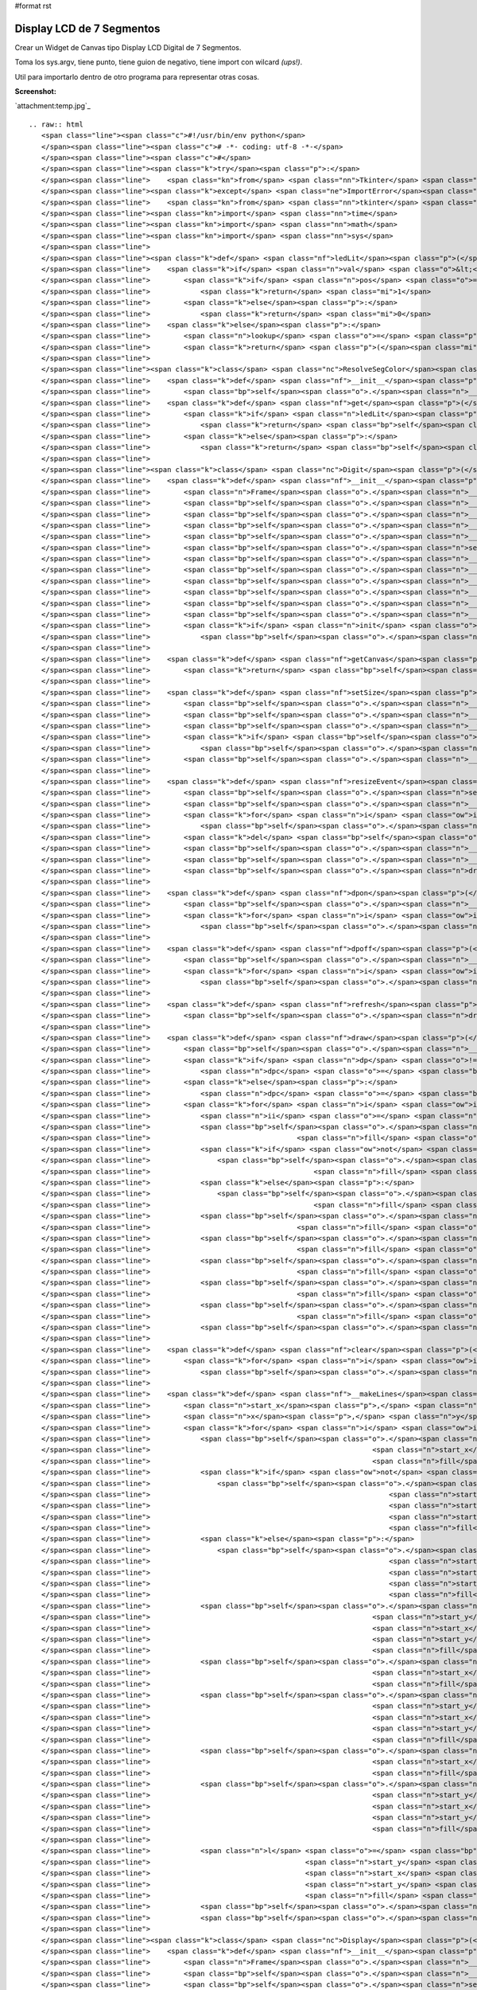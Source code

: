 #format rst

Display LCD de 7 Segmentos
==========================

Crear un Widget de Canvas tipo Display LCD Digital de 7 Segmentos.

Toma los sys.argv, tiene punto, tiene guion de negativo, tiene import con wilcard *(ups!)*.

Util para importarlo dentro de otro programa para representar otras cosas.

**Screenshot:**

`attachment:temp.jpg`_

::

   .. raw:: html
      <span class="line"><span class="c">#!/usr/bin/env python</span>
      </span><span class="line"><span class="c"># -*- coding: utf-8 -*-</span>
      </span><span class="line"><span class="c">#</span>
      </span><span class="line"><span class="k">try</span><span class="p">:</span> 
      </span><span class="line">    <span class="kn">from</span> <span class="nn">Tkinter</span> <span class="kn">import</span> <span class="o">*</span>  <span class="c"># Python2</span>
      </span><span class="line"><span class="k">except</span> <span class="ne">ImportError</span><span class="p">:</span>
      </span><span class="line">    <span class="kn">from</span> <span class="nn">tkinter</span> <span class="kn">import</span> <span class="o">*</span>  <span class="c"># Python3</span>
      </span><span class="line"><span class="kn">import</span> <span class="nn">time</span>
      </span><span class="line"><span class="kn">import</span> <span class="nn">math</span>
      </span><span class="line"><span class="kn">import</span> <span class="nn">sys</span>
      </span><span class="line">
      </span><span class="line"><span class="k">def</span> <span class="nf">ledLit</span><span class="p">(</span><span class="n">pos</span><span class="p">,</span> <span class="n">val</span><span class="p">):</span>
      </span><span class="line">    <span class="k">if</span> <span class="n">val</span> <span class="o">&lt;</span> <span class="mi">0</span><span class="p">:</span>
      </span><span class="line">        <span class="k">if</span> <span class="n">pos</span> <span class="o">==</span> <span class="mi">1</span><span class="p">:</span>
      </span><span class="line">            <span class="k">return</span> <span class="mi">1</span>
      </span><span class="line">        <span class="k">else</span><span class="p">:</span>
      </span><span class="line">            <span class="k">return</span> <span class="mi">0</span>
      </span><span class="line">    <span class="k">else</span><span class="p">:</span>
      </span><span class="line">        <span class="n">lookup</span> <span class="o">=</span> <span class="p">(</span><span class="mi">125</span><span class="p">,</span><span class="mi">80</span><span class="p">,</span><span class="mi">55</span><span class="p">,</span><span class="mi">87</span><span class="p">,</span><span class="mi">90</span><span class="p">,</span><span class="mi">79</span><span class="p">,</span><span class="mi">111</span><span class="p">,</span><span class="mi">81</span><span class="p">,</span><span class="mi">127</span><span class="p">,</span><span class="mi">95</span><span class="p">)</span>
      </span><span class="line">        <span class="k">return</span> <span class="p">(</span><span class="mi">1</span><span class="o">&lt;&lt;</span><span class="n">pos</span><span class="p">)</span> <span class="o">&amp;</span> <span class="n">lookup</span><span class="p">[</span><span class="n">val</span><span class="p">]</span>
      </span><span class="line">
      </span><span class="line"><span class="k">class</span> <span class="nc">ResolveSegColor</span><span class="p">:</span>
      </span><span class="line">    <span class="k">def</span> <span class="nf">__init__</span><span class="p">(</span><span class="bp">self</span><span class="p">,</span> <span class="n">bg</span><span class="p">,</span> <span class="n">fg</span><span class="p">):</span>
      </span><span class="line">        <span class="bp">self</span><span class="o">.</span><span class="n">__bg</span><span class="p">,</span> <span class="bp">self</span><span class="o">.</span><span class="n">__fg</span> <span class="o">=</span> <span class="n">bg</span><span class="p">,</span> <span class="n">fg</span>
      </span><span class="line">    <span class="k">def</span> <span class="nf">get</span><span class="p">(</span><span class="bp">self</span><span class="p">,</span> <span class="n">seg</span><span class="p">,</span> <span class="n">val</span><span class="p">):</span>
      </span><span class="line">        <span class="k">if</span> <span class="n">ledLit</span><span class="p">(</span><span class="n">seg</span><span class="p">,</span> <span class="n">val</span><span class="p">):</span>
      </span><span class="line">            <span class="k">return</span> <span class="bp">self</span><span class="o">.</span><span class="n">__fg</span>
      </span><span class="line">        <span class="k">else</span><span class="p">:</span>
      </span><span class="line">            <span class="k">return</span> <span class="bp">self</span><span class="o">.</span><span class="n">__bg</span>
      </span><span class="line">
      </span><span class="line"><span class="k">class</span> <span class="nc">Digit</span><span class="p">(</span><span class="n">Frame</span><span class="p">):</span>
      </span><span class="line">    <span class="k">def</span> <span class="nf">__init__</span><span class="p">(</span><span class="bp">self</span><span class="p">,</span> <span class="n">master</span><span class="p">,</span> <span class="n">w</span><span class="p">,</span> <span class="n">h</span><span class="p">,</span> <span class="n">init</span> <span class="o">=</span> <span class="bp">None</span><span class="p">):</span>
      </span><span class="line">        <span class="n">Frame</span><span class="o">.</span><span class="n">__init__</span><span class="p">(</span><span class="bp">self</span><span class="p">,</span> <span class="n">master</span><span class="p">)</span>
      </span><span class="line">        <span class="bp">self</span><span class="o">.</span><span class="n">__bg</span><span class="p">,</span> <span class="bp">self</span><span class="o">.</span><span class="n">__fg</span> <span class="o">=</span> <span class="s">&#39;#000000&#39;</span><span class="p">,</span> <span class="s">&#39;#0800FF&#39;</span>
      </span><span class="line">        <span class="bp">self</span><span class="o">.</span><span class="n">__lastVal</span> <span class="o">=</span> <span class="mi">0</span>
      </span><span class="line">        <span class="bp">self</span><span class="o">.</span><span class="n">__dpon</span> <span class="o">=</span> <span class="mi">0</span>
      </span><span class="line">        <span class="bp">self</span><span class="o">.</span><span class="n">__startx</span> <span class="o">=</span> <span class="bp">self</span><span class="o">.</span><span class="n">__starty</span> <span class="o">=</span> <span class="mi">3</span>
      </span><span class="line">        <span class="bp">self</span><span class="o">.</span><span class="n">setSize</span><span class="p">(</span><span class="n">h</span><span class="p">,</span> <span class="n">w</span><span class="p">)</span>
      </span><span class="line">        <span class="bp">self</span><span class="o">.</span><span class="n">__c</span> <span class="o">=</span> <span class="n">Canvas</span><span class="p">(</span><span class="bp">self</span><span class="p">,</span> <span class="n">width</span> <span class="o">=</span> <span class="n">w</span><span class="p">,</span> <span class="n">height</span> <span class="o">=</span> <span class="n">h</span><span class="p">,</span> <span class="n">bg</span><span class="o">=</span><span class="bp">self</span><span class="o">.</span><span class="n">__bg</span><span class="p">,</span> <span class="n">highlightthickness</span><span class="o">=</span><span class="mi">0</span><span class="p">)</span>
      </span><span class="line">        <span class="bp">self</span><span class="o">.</span><span class="n">__c</span><span class="o">.</span><span class="n">pack</span><span class="p">(</span><span class="n">side</span><span class="o">=</span><span class="n">TOP</span><span class="p">,</span> <span class="n">fill</span><span class="o">=</span><span class="n">BOTH</span><span class="p">,</span> <span class="n">expand</span><span class="o">=</span><span class="n">YES</span><span class="p">)</span>
      </span><span class="line">        <span class="bp">self</span><span class="o">.</span><span class="n">__lines</span> <span class="o">=</span> <span class="p">[]</span>
      </span><span class="line">        <span class="bp">self</span><span class="o">.</span><span class="n">__dplines</span> <span class="o">=</span> <span class="p">[]</span>
      </span><span class="line">        <span class="bp">self</span><span class="o">.</span><span class="n">__makeLines</span><span class="p">()</span>
      </span><span class="line">        <span class="bp">self</span><span class="o">.</span><span class="n">__rseg</span> <span class="o">=</span> <span class="n">ResolveSegColor</span><span class="p">(</span><span class="bp">self</span><span class="o">.</span><span class="n">__bg</span><span class="p">,</span> <span class="bp">self</span><span class="o">.</span><span class="n">__fg</span><span class="p">)</span>
      </span><span class="line">        <span class="k">if</span> <span class="n">init</span> <span class="o">!=</span> <span class="bp">None</span><span class="p">:</span>
      </span><span class="line">            <span class="bp">self</span><span class="o">.</span><span class="n">draw</span><span class="p">(</span><span class="n">init</span><span class="p">)</span>
      </span><span class="line">
      </span><span class="line">    <span class="k">def</span> <span class="nf">getCanvas</span><span class="p">(</span><span class="bp">self</span><span class="p">):</span>       
      </span><span class="line">        <span class="k">return</span> <span class="bp">self</span><span class="o">.</span><span class="n">__c</span>
      </span><span class="line">
      </span><span class="line">    <span class="k">def</span> <span class="nf">setSize</span><span class="p">(</span><span class="bp">self</span><span class="p">,</span> <span class="n">h</span><span class="p">,</span> <span class="n">w</span><span class="p">):</span>       
      </span><span class="line">        <span class="bp">self</span><span class="o">.</span><span class="n">__x</span> <span class="o">=</span> <span class="n">w</span> <span class="o">-</span> <span class="mi">6</span>
      </span><span class="line">        <span class="bp">self</span><span class="o">.</span><span class="n">__y</span> <span class="o">=</span> <span class="n">h</span><span class="o">/</span><span class="mi">2</span> <span class="o">-</span> <span class="mi">4</span>
      </span><span class="line">        <span class="bp">self</span><span class="o">.</span><span class="n">__w</span> <span class="o">=</span> <span class="nb">min</span><span class="p">(</span><span class="bp">self</span><span class="o">.</span><span class="n">__x</span><span class="p">,</span> <span class="bp">self</span><span class="o">.</span><span class="n">__y</span><span class="p">)</span><span class="o">/</span><span class="mi">6</span>
      </span><span class="line">        <span class="k">if</span> <span class="bp">self</span><span class="o">.</span><span class="n">__w</span> <span class="o">&lt;</span> <span class="mi">3</span><span class="p">:</span>
      </span><span class="line">            <span class="bp">self</span><span class="o">.</span><span class="n">__w</span> <span class="o">=</span> <span class="mi">3</span>
      </span><span class="line">        <span class="bp">self</span><span class="o">.</span><span class="n">__x</span> <span class="o">=</span> <span class="bp">self</span><span class="o">.</span><span class="n">__x</span> <span class="o">-</span> <span class="bp">self</span><span class="o">.</span><span class="n">__w</span> <span class="o">-</span> <span class="mi">1</span>
      </span><span class="line">
      </span><span class="line">    <span class="k">def</span> <span class="nf">resizeEvent</span><span class="p">(</span><span class="bp">self</span><span class="p">,</span> <span class="n">event</span><span class="p">):</span>
      </span><span class="line">        <span class="bp">self</span><span class="o">.</span><span class="n">setSize</span><span class="p">(</span><span class="n">event</span><span class="o">.</span><span class="n">height</span><span class="p">,</span> <span class="n">event</span><span class="o">.</span><span class="n">width</span><span class="p">)</span>
      </span><span class="line">        <span class="bp">self</span><span class="o">.</span><span class="n">__c</span><span class="o">.</span><span class="n">config</span><span class="p">(</span><span class="n">height</span> <span class="o">=</span> <span class="n">event</span><span class="o">.</span><span class="n">height</span><span class="p">,</span> <span class="n">width</span> <span class="o">=</span> <span class="n">event</span><span class="o">.</span><span class="n">width</span><span class="p">)</span>
      </span><span class="line">        <span class="k">for</span> <span class="n">i</span> <span class="ow">in</span> <span class="bp">self</span><span class="o">.</span><span class="n">__lines</span><span class="p">:</span>
      </span><span class="line">            <span class="bp">self</span><span class="o">.</span><span class="n">__c</span><span class="o">.</span><span class="n">delete</span><span class="p">(</span><span class="n">i</span><span class="p">)</span>
      </span><span class="line">        <span class="k">del</span> <span class="bp">self</span><span class="o">.</span><span class="n">__lines</span><span class="p">[:]</span>
      </span><span class="line">        <span class="bp">self</span><span class="o">.</span><span class="n">__lines</span> <span class="o">=</span> <span class="p">[]</span>
      </span><span class="line">        <span class="bp">self</span><span class="o">.</span><span class="n">__makeLines</span><span class="p">()</span>
      </span><span class="line">        <span class="bp">self</span><span class="o">.</span><span class="n">draw</span><span class="p">(</span><span class="bp">self</span><span class="o">.</span><span class="n">__lastVal</span><span class="p">)</span>
      </span><span class="line">
      </span><span class="line">    <span class="k">def</span> <span class="nf">dpon</span><span class="p">(</span><span class="bp">self</span><span class="p">):</span>       
      </span><span class="line">        <span class="bp">self</span><span class="o">.</span><span class="n">__dpon</span> <span class="o">=</span> <span class="mi">1</span>
      </span><span class="line">        <span class="k">for</span> <span class="n">i</span> <span class="ow">in</span> <span class="bp">self</span><span class="o">.</span><span class="n">__dplines</span><span class="p">:</span>
      </span><span class="line">            <span class="bp">self</span><span class="o">.</span><span class="n">__c</span><span class="o">.</span><span class="n">itemconfigure</span><span class="p">(</span><span class="n">i</span><span class="p">,</span> <span class="n">fill</span> <span class="o">=</span> <span class="bp">self</span><span class="o">.</span><span class="n">__fg</span><span class="p">)</span>
      </span><span class="line">
      </span><span class="line">    <span class="k">def</span> <span class="nf">dpoff</span><span class="p">(</span><span class="bp">self</span><span class="p">):</span>
      </span><span class="line">        <span class="bp">self</span><span class="o">.</span><span class="n">__dpon</span> <span class="o">=</span> <span class="mi">0</span>
      </span><span class="line">        <span class="k">for</span> <span class="n">i</span> <span class="ow">in</span> <span class="bp">self</span><span class="o">.</span><span class="n">__dplines</span><span class="p">:</span>
      </span><span class="line">            <span class="bp">self</span><span class="o">.</span><span class="n">__c</span><span class="o">.</span><span class="n">itemconfigure</span><span class="p">(</span><span class="n">i</span><span class="p">,</span> <span class="n">fill</span> <span class="o">=</span> <span class="bp">self</span><span class="o">.</span><span class="n">__bg</span><span class="p">)</span>
      </span><span class="line">       
      </span><span class="line">    <span class="k">def</span> <span class="nf">refresh</span><span class="p">(</span><span class="bp">self</span><span class="p">):</span>       
      </span><span class="line">        <span class="bp">self</span><span class="o">.</span><span class="n">draw</span><span class="p">(</span><span class="bp">self</span><span class="o">.</span><span class="n">__lastVal</span><span class="p">)</span>
      </span><span class="line">                 
      </span><span class="line">    <span class="k">def</span> <span class="nf">draw</span><span class="p">(</span><span class="bp">self</span><span class="p">,</span> <span class="n">val</span><span class="p">,</span> <span class="n">dp</span> <span class="o">=</span> <span class="bp">None</span><span class="p">):</span>       
      </span><span class="line">        <span class="bp">self</span><span class="o">.</span><span class="n">__lastVal</span> <span class="o">=</span> <span class="n">val</span>
      </span><span class="line">        <span class="k">if</span> <span class="n">dp</span> <span class="o">!=</span> <span class="bp">None</span> <span class="ow">or</span> <span class="bp">self</span><span class="o">.</span><span class="n">__dpon</span><span class="p">:</span>
      </span><span class="line">            <span class="n">dpc</span> <span class="o">=</span> <span class="bp">self</span><span class="o">.</span><span class="n">__fg</span>
      </span><span class="line">        <span class="k">else</span><span class="p">:</span>
      </span><span class="line">            <span class="n">dpc</span> <span class="o">=</span> <span class="bp">self</span><span class="o">.</span><span class="n">__bg</span>
      </span><span class="line">        <span class="k">for</span> <span class="n">i</span> <span class="ow">in</span> <span class="nb">range</span><span class="p">(</span><span class="bp">self</span><span class="o">.</span><span class="n">__w</span><span class="p">):</span>
      </span><span class="line">            <span class="n">ii</span> <span class="o">=</span> <span class="n">i</span><span class="o">*</span><span class="mi">8</span>
      </span><span class="line">            <span class="bp">self</span><span class="o">.</span><span class="n">__c</span><span class="o">.</span><span class="n">itemconfigure</span><span class="p">(</span><span class="bp">self</span><span class="o">.</span><span class="n">__lines</span><span class="p">[</span><span class="n">ii</span><span class="p">],</span>
      </span><span class="line">                                   <span class="n">fill</span> <span class="o">=</span> <span class="bp">self</span><span class="o">.</span><span class="n">__rseg</span><span class="o">.</span><span class="n">get</span><span class="p">(</span><span class="mi">0</span><span class="p">,</span> <span class="n">val</span><span class="p">))</span>
      </span><span class="line">            <span class="k">if</span> <span class="ow">not</span> <span class="n">i</span> <span class="o">%</span> <span class="mi">2</span><span class="p">:</span>
      </span><span class="line">                <span class="bp">self</span><span class="o">.</span><span class="n">__c</span><span class="o">.</span><span class="n">itemconfigure</span><span class="p">(</span><span class="bp">self</span><span class="o">.</span><span class="n">__lines</span><span class="p">[</span><span class="n">ii</span> <span class="o">+</span> <span class="mi">1</span><span class="p">],</span>
      </span><span class="line">                                       <span class="n">fill</span> <span class="o">=</span> <span class="bp">self</span><span class="o">.</span><span class="n">__rseg</span><span class="o">.</span><span class="n">get</span><span class="p">(</span><span class="mi">1</span><span class="p">,</span> <span class="n">val</span><span class="p">))</span>
      </span><span class="line">            <span class="k">else</span><span class="p">:</span>
      </span><span class="line">                <span class="bp">self</span><span class="o">.</span><span class="n">__c</span><span class="o">.</span><span class="n">itemconfigure</span><span class="p">(</span><span class="bp">self</span><span class="o">.</span><span class="n">__lines</span><span class="p">[</span><span class="n">ii</span> <span class="o">+</span> <span class="mi">1</span><span class="p">],</span>
      </span><span class="line">                                       <span class="n">fill</span> <span class="o">=</span> <span class="bp">self</span><span class="o">.</span><span class="n">__rseg</span><span class="o">.</span><span class="n">get</span><span class="p">(</span><span class="mi">1</span><span class="p">,</span> <span class="n">val</span><span class="p">))</span>
      </span><span class="line">            <span class="bp">self</span><span class="o">.</span><span class="n">__c</span><span class="o">.</span><span class="n">itemconfigure</span><span class="p">(</span><span class="bp">self</span><span class="o">.</span><span class="n">__lines</span><span class="p">[</span><span class="n">ii</span> <span class="o">+</span> <span class="mi">2</span><span class="p">],</span>
      </span><span class="line">                                   <span class="n">fill</span> <span class="o">=</span> <span class="bp">self</span><span class="o">.</span><span class="n">__rseg</span><span class="o">.</span><span class="n">get</span><span class="p">(</span><span class="mi">2</span><span class="p">,</span> <span class="n">val</span><span class="p">))</span>
      </span><span class="line">            <span class="bp">self</span><span class="o">.</span><span class="n">__c</span><span class="o">.</span><span class="n">itemconfigure</span><span class="p">(</span><span class="bp">self</span><span class="o">.</span><span class="n">__lines</span><span class="p">[</span><span class="n">ii</span> <span class="o">+</span> <span class="mi">3</span><span class="p">],</span>
      </span><span class="line">                                   <span class="n">fill</span> <span class="o">=</span> <span class="bp">self</span><span class="o">.</span><span class="n">__rseg</span><span class="o">.</span><span class="n">get</span><span class="p">(</span><span class="mi">3</span><span class="p">,</span> <span class="n">val</span><span class="p">))</span>
      </span><span class="line">            <span class="bp">self</span><span class="o">.</span><span class="n">__c</span><span class="o">.</span><span class="n">itemconfigure</span><span class="p">(</span><span class="bp">self</span><span class="o">.</span><span class="n">__lines</span><span class="p">[</span><span class="n">ii</span> <span class="o">+</span> <span class="mi">4</span><span class="p">],</span>
      </span><span class="line">                                   <span class="n">fill</span> <span class="o">=</span> <span class="bp">self</span><span class="o">.</span><span class="n">__rseg</span><span class="o">.</span><span class="n">get</span><span class="p">(</span><span class="mi">4</span><span class="p">,</span> <span class="n">val</span><span class="p">))</span>
      </span><span class="line">            <span class="bp">self</span><span class="o">.</span><span class="n">__c</span><span class="o">.</span><span class="n">itemconfigure</span><span class="p">(</span><span class="bp">self</span><span class="o">.</span><span class="n">__lines</span><span class="p">[</span><span class="n">ii</span> <span class="o">+</span> <span class="mi">5</span><span class="p">],</span>
      </span><span class="line">                                   <span class="n">fill</span> <span class="o">=</span> <span class="bp">self</span><span class="o">.</span><span class="n">__rseg</span><span class="o">.</span><span class="n">get</span><span class="p">(</span><span class="mi">5</span><span class="p">,</span> <span class="n">val</span><span class="p">))</span>
      </span><span class="line">            <span class="bp">self</span><span class="o">.</span><span class="n">__c</span><span class="o">.</span><span class="n">itemconfigure</span><span class="p">(</span><span class="bp">self</span><span class="o">.</span><span class="n">__lines</span><span class="p">[</span><span class="n">ii</span> <span class="o">+</span> <span class="mi">6</span><span class="p">],</span>
      </span><span class="line">                                   <span class="n">fill</span> <span class="o">=</span> <span class="bp">self</span><span class="o">.</span><span class="n">__rseg</span><span class="o">.</span><span class="n">get</span><span class="p">(</span><span class="mi">6</span><span class="p">,</span> <span class="n">val</span><span class="p">))</span>
      </span><span class="line">            <span class="bp">self</span><span class="o">.</span><span class="n">__c</span><span class="o">.</span><span class="n">itemconfigure</span><span class="p">(</span><span class="bp">self</span><span class="o">.</span><span class="n">__lines</span><span class="p">[</span><span class="n">ii</span> <span class="o">+</span> <span class="mi">7</span><span class="p">],</span> <span class="n">fill</span> <span class="o">=</span> <span class="n">dpc</span><span class="p">)</span>
      </span><span class="line">
      </span><span class="line">    <span class="k">def</span> <span class="nf">clear</span><span class="p">(</span><span class="bp">self</span><span class="p">):</span>       
      </span><span class="line">        <span class="k">for</span> <span class="n">i</span> <span class="ow">in</span> <span class="bp">self</span><span class="o">.</span><span class="n">__lines</span><span class="p">:</span>
      </span><span class="line">            <span class="bp">self</span><span class="o">.</span><span class="n">__c</span><span class="o">.</span><span class="n">itemconfigure</span><span class="p">(</span><span class="n">i</span><span class="p">,</span> <span class="n">fill</span> <span class="o">=</span> <span class="bp">self</span><span class="o">.</span><span class="n">__bg</span><span class="p">)</span>
      </span><span class="line">       
      </span><span class="line">    <span class="k">def</span> <span class="nf">__makeLines</span><span class="p">(</span><span class="bp">self</span><span class="p">):</span>
      </span><span class="line">        <span class="n">start_x</span><span class="p">,</span> <span class="n">start_y</span> <span class="o">=</span> <span class="bp">self</span><span class="o">.</span><span class="n">__startx</span><span class="p">,</span> <span class="bp">self</span><span class="o">.</span><span class="n">__starty</span>
      </span><span class="line">        <span class="n">x</span><span class="p">,</span> <span class="n">y</span> <span class="o">=</span> <span class="bp">self</span><span class="o">.</span><span class="n">__x</span><span class="p">,</span> <span class="bp">self</span><span class="o">.</span><span class="n">__y</span>
      </span><span class="line">        <span class="k">for</span> <span class="n">i</span> <span class="ow">in</span> <span class="nb">range</span><span class="p">(</span><span class="bp">self</span><span class="o">.</span><span class="n">__w</span><span class="p">):</span>
      </span><span class="line">            <span class="bp">self</span><span class="o">.</span><span class="n">__lines</span><span class="o">.</span><span class="n">append</span><span class="p">(</span><span class="bp">self</span><span class="o">.</span><span class="n">__c</span><span class="o">.</span><span class="n">create_line</span><span class="p">(</span><span class="n">start_x</span><span class="o">+</span><span class="mi">1</span><span class="o">+</span><span class="n">i</span><span class="p">,</span> <span class="n">start_y</span><span class="o">+</span><span class="n">i</span><span class="p">,</span>
      </span><span class="line">                                                     <span class="n">start_x</span><span class="o">+</span><span class="n">x</span><span class="o">-</span><span class="mi">2</span><span class="o">-</span><span class="n">i</span><span class="p">,</span> <span class="n">start_y</span><span class="o">+</span><span class="n">i</span><span class="p">,</span>
      </span><span class="line">                                                     <span class="n">fill</span> <span class="o">=</span> <span class="bp">self</span><span class="o">.</span><span class="n">__bg</span><span class="p">))</span>
      </span><span class="line">            <span class="k">if</span> <span class="ow">not</span> <span class="n">i</span> <span class="o">%</span> <span class="mi">2</span><span class="p">:</span>
      </span><span class="line">                <span class="bp">self</span><span class="o">.</span><span class="n">__lines</span><span class="o">.</span><span class="n">append</span><span class="p">(</span><span class="bp">self</span><span class="o">.</span><span class="n">__c</span><span class="o">.</span><span class="n">create_line</span><span class="p">(</span><span class="n">start_x</span><span class="o">+</span><span class="mi">2</span><span class="o">+</span><span class="p">(</span><span class="n">i</span><span class="o">/</span><span class="mi">2</span><span class="p">),</span>
      </span><span class="line">                                                         <span class="n">start_y</span><span class="o">+</span><span class="n">y</span><span class="o">-</span><span class="p">(</span><span class="n">i</span><span class="o">/</span><span class="mi">2</span><span class="p">)</span><span class="o">+</span><span class="mi">1</span><span class="p">,</span>
      </span><span class="line">                                                         <span class="n">start_x</span><span class="o">+</span><span class="n">x</span><span class="o">-</span><span class="mi">3</span><span class="o">-</span><span class="p">(</span><span class="n">i</span><span class="o">/</span><span class="mi">2</span><span class="p">),</span>
      </span><span class="line">                                                         <span class="n">start_y</span><span class="o">+</span><span class="n">y</span><span class="o">-</span><span class="p">(</span><span class="n">i</span><span class="o">/</span><span class="mi">2</span><span class="p">)</span><span class="o">+</span><span class="mi">1</span><span class="p">,</span>
      </span><span class="line">                                                         <span class="n">fill</span> <span class="o">=</span> <span class="bp">self</span><span class="o">.</span><span class="n">__bg</span><span class="p">))</span>
      </span><span class="line">            <span class="k">else</span><span class="p">:</span>
      </span><span class="line">                <span class="bp">self</span><span class="o">.</span><span class="n">__lines</span><span class="o">.</span><span class="n">append</span><span class="p">(</span><span class="bp">self</span><span class="o">.</span><span class="n">__c</span><span class="o">.</span><span class="n">create_line</span><span class="p">(</span><span class="n">start_x</span><span class="o">+</span><span class="mi">2</span><span class="o">+</span><span class="p">(</span><span class="n">i</span><span class="o">/</span><span class="mi">2</span><span class="p">)</span><span class="o">+</span><span class="mi">1</span><span class="p">,</span>
      </span><span class="line">                                                         <span class="n">start_y</span><span class="o">+</span><span class="n">y</span><span class="o">+</span><span class="p">(</span><span class="n">i</span><span class="o">/</span><span class="mi">2</span><span class="p">)</span><span class="o">+</span><span class="mi">2</span><span class="p">,</span>
      </span><span class="line">                                                         <span class="n">start_x</span><span class="o">+</span><span class="n">x</span><span class="o">-</span><span class="mi">3</span><span class="o">-</span><span class="p">((</span><span class="n">i</span><span class="o">/</span><span class="mi">2</span><span class="p">)</span><span class="o">+</span><span class="mi">1</span><span class="p">),</span>
      </span><span class="line">                                                         <span class="n">start_y</span><span class="o">+</span><span class="n">y</span><span class="o">+</span><span class="p">(</span><span class="n">i</span><span class="o">/</span><span class="mi">2</span><span class="p">)</span><span class="o">+</span><span class="mi">2</span><span class="p">,</span>
      </span><span class="line">                                                         <span class="n">fill</span> <span class="o">=</span> <span class="bp">self</span><span class="o">.</span><span class="n">__bg</span><span class="p">))</span>
      </span><span class="line">            <span class="bp">self</span><span class="o">.</span><span class="n">__lines</span><span class="o">.</span><span class="n">append</span><span class="p">(</span><span class="bp">self</span><span class="o">.</span><span class="n">__c</span><span class="o">.</span><span class="n">create_line</span><span class="p">(</span><span class="n">start_x</span><span class="o">+</span><span class="mi">1</span><span class="o">+</span><span class="n">i</span><span class="p">,</span>
      </span><span class="line">                                                     <span class="n">start_y</span><span class="o">+</span><span class="mi">2</span><span class="o">*</span><span class="n">y</span><span class="o">-</span><span class="n">i</span><span class="o">+</span><span class="mi">2</span><span class="p">,</span>
      </span><span class="line">                                                     <span class="n">start_x</span><span class="o">+</span><span class="n">x</span><span class="o">-</span><span class="mi">2</span><span class="o">-</span><span class="n">i</span><span class="p">,</span>
      </span><span class="line">                                                     <span class="n">start_y</span><span class="o">+</span><span class="mi">2</span><span class="o">*</span><span class="n">y</span><span class="o">-</span><span class="n">i</span><span class="o">+</span><span class="mi">2</span><span class="p">,</span>
      </span><span class="line">                                                     <span class="n">fill</span> <span class="o">=</span> <span class="bp">self</span><span class="o">.</span><span class="n">__bg</span><span class="p">))</span>
      </span><span class="line">            <span class="bp">self</span><span class="o">.</span><span class="n">__lines</span><span class="o">.</span><span class="n">append</span><span class="p">(</span><span class="bp">self</span><span class="o">.</span><span class="n">__c</span><span class="o">.</span><span class="n">create_line</span><span class="p">(</span><span class="n">start_x</span><span class="o">+</span><span class="n">i</span><span class="p">,</span> <span class="n">start_y</span><span class="o">+</span><span class="mi">2</span><span class="o">+</span><span class="n">i</span><span class="p">,</span>
      </span><span class="line">                                                     <span class="n">start_x</span><span class="o">+</span><span class="n">i</span><span class="p">,</span> <span class="n">start_y</span><span class="o">+</span><span class="n">y</span><span class="o">-</span><span class="n">i</span><span class="p">,</span>
      </span><span class="line">                                                     <span class="n">fill</span> <span class="o">=</span> <span class="bp">self</span><span class="o">.</span><span class="n">__bg</span><span class="p">))</span>
      </span><span class="line">            <span class="bp">self</span><span class="o">.</span><span class="n">__lines</span><span class="o">.</span><span class="n">append</span><span class="p">(</span><span class="bp">self</span><span class="o">.</span><span class="n">__c</span><span class="o">.</span><span class="n">create_line</span><span class="p">(</span><span class="n">start_x</span><span class="o">+</span><span class="n">x</span><span class="o">-</span><span class="n">i</span><span class="o">-</span><span class="mi">1</span><span class="p">,</span>
      </span><span class="line">                                                     <span class="n">start_y</span><span class="o">+</span><span class="mi">2</span><span class="o">+</span><span class="n">i</span><span class="p">,</span>
      </span><span class="line">                                                     <span class="n">start_x</span><span class="o">+</span><span class="n">x</span><span class="o">-</span><span class="n">i</span><span class="o">-</span><span class="mi">1</span><span class="p">,</span>
      </span><span class="line">                                                     <span class="n">start_y</span><span class="o">+</span><span class="n">y</span><span class="o">-</span><span class="n">i</span><span class="p">,</span>
      </span><span class="line">                                                     <span class="n">fill</span> <span class="o">=</span> <span class="bp">self</span><span class="o">.</span><span class="n">__bg</span><span class="p">))</span>
      </span><span class="line">            <span class="bp">self</span><span class="o">.</span><span class="n">__lines</span><span class="o">.</span><span class="n">append</span><span class="p">(</span><span class="bp">self</span><span class="o">.</span><span class="n">__c</span><span class="o">.</span><span class="n">create_line</span><span class="p">(</span><span class="n">start_x</span><span class="o">+</span><span class="n">i</span><span class="p">,</span> <span class="n">start_y</span><span class="o">+</span><span class="mi">2</span><span class="o">+</span><span class="n">i</span><span class="o">+</span><span class="n">y</span><span class="p">,</span>
      </span><span class="line">                                                     <span class="n">start_x</span><span class="o">+</span><span class="n">i</span><span class="p">,</span> <span class="n">start_y</span><span class="o">+</span><span class="mi">2</span><span class="o">*</span><span class="n">y</span><span class="o">-</span><span class="n">i</span><span class="p">,</span>
      </span><span class="line">                                                     <span class="n">fill</span> <span class="o">=</span> <span class="bp">self</span><span class="o">.</span><span class="n">__bg</span><span class="p">))</span>
      </span><span class="line">            <span class="bp">self</span><span class="o">.</span><span class="n">__lines</span><span class="o">.</span><span class="n">append</span><span class="p">(</span><span class="bp">self</span><span class="o">.</span><span class="n">__c</span><span class="o">.</span><span class="n">create_line</span><span class="p">(</span><span class="n">start_x</span><span class="o">+</span><span class="n">x</span><span class="o">-</span><span class="n">i</span><span class="o">-</span><span class="mi">1</span><span class="p">,</span>
      </span><span class="line">                                                     <span class="n">start_y</span><span class="o">+</span><span class="mi">2</span><span class="o">+</span><span class="n">i</span><span class="o">+</span><span class="n">y</span><span class="p">,</span>
      </span><span class="line">                                                     <span class="n">start_x</span><span class="o">+</span><span class="n">x</span><span class="o">-</span><span class="mi">1</span><span class="o">-</span><span class="n">i</span><span class="p">,</span>
      </span><span class="line">                                                     <span class="n">start_y</span><span class="o">+</span><span class="mi">2</span><span class="o">*</span><span class="n">y</span><span class="o">-</span><span class="n">i</span><span class="p">,</span>
      </span><span class="line">                                                     <span class="n">fill</span> <span class="o">=</span> <span class="bp">self</span><span class="o">.</span><span class="n">__bg</span><span class="p">))</span>
      </span><span class="line">
      </span><span class="line">            <span class="n">l</span> <span class="o">=</span> <span class="bp">self</span><span class="o">.</span><span class="n">__c</span><span class="o">.</span><span class="n">create_line</span><span class="p">(</span><span class="n">start_x</span> <span class="o">+</span> <span class="n">x</span> <span class="o">+</span> <span class="mi">4</span><span class="p">,</span>
      </span><span class="line">                                     <span class="n">start_y</span> <span class="o">+</span><span class="mi">2</span><span class="o">*</span><span class="n">y</span> <span class="o">-</span> <span class="n">i</span><span class="p">,</span>
      </span><span class="line">                                     <span class="n">start_x</span> <span class="o">+</span> <span class="n">x</span> <span class="o">+</span> <span class="mi">4</span> <span class="o">+</span> <span class="bp">self</span><span class="o">.</span><span class="n">__w</span><span class="p">,</span>
      </span><span class="line">                                     <span class="n">start_y</span> <span class="o">+</span><span class="mi">2</span><span class="o">*</span><span class="n">y</span> <span class="o">-</span> <span class="n">i</span><span class="p">,</span>
      </span><span class="line">                                     <span class="n">fill</span> <span class="o">=</span> <span class="bp">self</span><span class="o">.</span><span class="n">__bg</span><span class="p">)</span>
      </span><span class="line">            <span class="bp">self</span><span class="o">.</span><span class="n">__lines</span><span class="o">.</span><span class="n">append</span><span class="p">(</span><span class="n">l</span><span class="p">)</span>
      </span><span class="line">            <span class="bp">self</span><span class="o">.</span><span class="n">__dplines</span><span class="o">.</span><span class="n">append</span><span class="p">(</span><span class="n">l</span><span class="p">)</span>
      </span><span class="line">
      </span><span class="line"><span class="k">class</span> <span class="nc">Display</span><span class="p">(</span><span class="n">Frame</span><span class="p">):</span>   
      </span><span class="line">    <span class="k">def</span> <span class="nf">__init__</span><span class="p">(</span><span class="bp">self</span><span class="p">,</span> <span class="n">master</span><span class="p">,</span> <span class="n">w</span><span class="p">,</span> <span class="n">h</span><span class="p">,</span> <span class="n">ndigits</span><span class="p">,</span> <span class="n">orient</span> <span class="o">=</span> <span class="n">LEFT</span><span class="p">):</span>
      </span><span class="line">        <span class="n">Frame</span><span class="o">.</span><span class="n">__init__</span><span class="p">(</span><span class="bp">self</span><span class="p">,</span> <span class="n">master</span><span class="p">)</span>
      </span><span class="line">        <span class="bp">self</span><span class="o">.</span><span class="n">__ndigits</span><span class="p">,</span> <span class="bp">self</span><span class="o">.</span><span class="n">__orient</span><span class="o">=</span> <span class="n">ndigits</span><span class="p">,</span> <span class="n">orient</span>
      </span><span class="line">        <span class="bp">self</span><span class="o">.</span><span class="n">setSize</span><span class="p">(</span><span class="n">h</span><span class="p">,</span> <span class="n">w</span><span class="p">)</span>
      </span><span class="line">        <span class="bp">self</span><span class="o">.</span><span class="n">digits</span> <span class="o">=</span> <span class="p">[]</span>
      </span><span class="line">        <span class="k">for</span> <span class="n">i</span> <span class="ow">in</span> <span class="nb">range</span><span class="p">(</span><span class="n">ndigits</span><span class="p">):</span>
      </span><span class="line">            <span class="n">d</span> <span class="o">=</span> <span class="n">Digit</span><span class="p">(</span><span class="bp">self</span><span class="p">,</span> <span class="bp">self</span><span class="o">.</span><span class="n">__w</span><span class="p">,</span> <span class="bp">self</span><span class="o">.</span><span class="n">__h</span><span class="p">)</span>
      </span><span class="line">            <span class="n">d</span><span class="o">.</span><span class="n">pack</span><span class="p">(</span><span class="n">side</span> <span class="o">=</span> <span class="n">orient</span><span class="p">,</span> <span class="n">fill</span><span class="o">=</span><span class="n">BOTH</span><span class="p">,</span> <span class="n">expand</span><span class="o">=</span><span class="n">YES</span><span class="p">)</span>
      </span><span class="line">            <span class="bp">self</span><span class="o">.</span><span class="n">digits</span><span class="o">.</span><span class="n">append</span><span class="p">(</span><span class="n">d</span><span class="p">)</span>
      </span><span class="line">
      </span><span class="line">    <span class="k">def</span> <span class="nf">int</span><span class="p">(</span><span class="bp">self</span><span class="p">,</span> <span class="n">val</span><span class="p">):</span>
      </span><span class="line">        <span class="k">if</span> <span class="n">val</span> <span class="o">&lt;</span> <span class="mi">0</span><span class="p">:</span>
      </span><span class="line">            <span class="n">negv</span> <span class="o">=</span> <span class="mi">1</span>
      </span><span class="line">            <span class="n">maxval</span> <span class="o">=</span> <span class="n">math</span><span class="o">.</span><span class="n">pow</span><span class="p">(</span><span class="mi">10</span><span class="p">,</span> <span class="bp">self</span><span class="o">.</span><span class="n">__ndigits</span> <span class="o">-</span><span class="mi">1</span><span class="p">)</span> <span class="o">-</span><span class="mi">1</span>
      </span><span class="line">        <span class="k">else</span><span class="p">:</span>
      </span><span class="line">            <span class="n">negv</span> <span class="o">=</span> <span class="mi">0</span>
      </span><span class="line">            <span class="n">maxval</span> <span class="o">=</span> <span class="n">math</span><span class="o">.</span><span class="n">pow</span><span class="p">(</span><span class="mi">10</span><span class="p">,</span> <span class="bp">self</span><span class="o">.</span><span class="n">__ndigits</span><span class="p">)</span> <span class="o">-</span> <span class="mi">1</span>
      </span><span class="line">        <span class="n">val</span> <span class="o">=</span> <span class="nb">abs</span><span class="p">(</span><span class="n">val</span><span class="p">)</span>
      </span><span class="line">        <span class="k">if</span> <span class="n">val</span> <span class="o">&gt;</span> <span class="n">maxval</span><span class="p">:</span>
      </span><span class="line">            <span class="k">raise</span> <span class="s">&#39;Error del rango&#39;</span>
      </span><span class="line">        <span class="nb">map</span><span class="p">(</span><span class="n">Digit</span><span class="o">.</span><span class="n">dpoff</span><span class="p">,</span> <span class="bp">self</span><span class="o">.</span><span class="n">digits</span><span class="p">)</span>
      </span><span class="line">        <span class="k">for</span> <span class="n">i</span> <span class="ow">in</span> <span class="nb">range</span><span class="p">(</span><span class="mi">1</span><span class="p">,</span> <span class="bp">self</span><span class="o">.</span><span class="n">__ndigits</span> <span class="o">+</span> <span class="mi">1</span><span class="p">):</span>
      </span><span class="line">            <span class="n">d</span> <span class="o">=</span> <span class="n">val</span><span class="o">%</span><span class="mi">10</span>
      </span><span class="line">            <span class="bp">self</span><span class="o">.</span><span class="n">digits</span><span class="p">[</span><span class="o">-</span><span class="n">i</span><span class="p">]</span><span class="o">.</span><span class="n">draw</span><span class="p">(</span><span class="n">d</span><span class="p">)</span>
      </span><span class="line">            <span class="n">val</span> <span class="o">=</span> <span class="n">val</span><span class="o">/</span><span class="mi">10</span>
      </span><span class="line">        <span class="k">if</span> <span class="n">negv</span><span class="p">:</span>
      </span><span class="line">            <span class="bp">self</span><span class="o">.</span><span class="n">digits</span><span class="p">[</span><span class="mi">0</span><span class="p">]</span><span class="o">.</span><span class="n">draw</span><span class="p">(</span><span class="o">-</span><span class="mi">1</span><span class="p">)</span>
      </span><span class="line">
      </span><span class="line">    <span class="k">def</span> <span class="nf">str</span><span class="p">(</span><span class="bp">self</span><span class="p">,</span> <span class="n">s</span><span class="p">):</span>
      </span><span class="line">        <span class="k">if</span> <span class="s">&#39;.&#39;</span> <span class="ow">in</span> <span class="n">s</span><span class="p">:</span>
      </span><span class="line">            <span class="n">l</span> <span class="o">=</span> <span class="nb">len</span><span class="p">(</span><span class="n">s</span><span class="p">)</span> <span class="o">-</span> <span class="mi">1</span>
      </span><span class="line">        <span class="k">else</span><span class="p">:</span>
      </span><span class="line">            <span class="n">l</span> <span class="o">=</span> <span class="nb">len</span><span class="p">(</span><span class="n">s</span><span class="p">)</span>
      </span><span class="line">        <span class="k">if</span> <span class="n">l</span> <span class="o">&gt;</span> <span class="bp">self</span><span class="o">.</span><span class="n">__ndigits</span><span class="p">:</span>
      </span><span class="line">            <span class="k">raise</span> <span class="s">&#39;Error del rango&#39;</span>
      </span><span class="line">        <span class="nb">map</span><span class="p">(</span><span class="n">Digit</span><span class="o">.</span><span class="n">dpoff</span><span class="p">,</span> <span class="bp">self</span><span class="o">.</span><span class="n">digits</span><span class="p">)</span>
      </span><span class="line">        <span class="n">p</span> <span class="o">=</span> <span class="mi">0</span>
      </span><span class="line">        <span class="k">for</span> <span class="n">i</span> <span class="ow">in</span> <span class="n">s</span><span class="p">:</span>
      </span><span class="line">            <span class="k">if</span> <span class="n">i</span> <span class="o">==</span> <span class="s">&#39;-&#39;</span><span class="p">:</span>
      </span><span class="line">                <span class="bp">self</span><span class="o">.</span><span class="n">digits</span><span class="p">[</span><span class="n">p</span><span class="p">]</span><span class="o">.</span><span class="n">draw</span><span class="p">(</span><span class="o">-</span><span class="mi">1</span><span class="p">)</span>
      </span><span class="line">                <span class="n">p</span> <span class="o">=</span> <span class="n">p</span> <span class="o">+</span> <span class="mi">1</span>
      </span><span class="line">            <span class="k">elif</span> <span class="n">i</span> <span class="o">==</span> <span class="s">&#39;.&#39;</span><span class="p">:</span>
      </span><span class="line">                <span class="bp">self</span><span class="o">.</span><span class="n">digits</span><span class="p">[</span><span class="n">p</span><span class="o">-</span><span class="mi">1</span><span class="p">]</span><span class="o">.</span><span class="n">dpon</span><span class="p">()</span>
      </span><span class="line">            <span class="k">else</span><span class="p">:</span>
      </span><span class="line">                <span class="k">if</span> <span class="n">i</span> <span class="o">==</span> <span class="s">&#39; &#39;</span><span class="p">:</span>
      </span><span class="line">                    <span class="bp">self</span><span class="o">.</span><span class="n">digits</span><span class="p">[</span><span class="n">p</span><span class="p">]</span><span class="o">.</span><span class="n">clear</span><span class="p">()</span>
      </span><span class="line">                <span class="k">else</span><span class="p">:</span>
      </span><span class="line">                    <span class="bp">self</span><span class="o">.</span><span class="n">digits</span><span class="p">[</span><span class="n">p</span><span class="p">]</span><span class="o">.</span><span class="n">draw</span><span class="p">(</span><span class="nb">ord</span><span class="p">(</span><span class="n">i</span><span class="p">)</span> <span class="o">-</span> <span class="mh">0x30</span><span class="p">)</span>
      </span><span class="line">                <span class="n">p</span> <span class="o">=</span> <span class="n">p</span> <span class="o">+</span> <span class="mi">1</span>
      </span><span class="line">
      </span><span class="line">    <span class="k">def</span> <span class="nf">float</span><span class="p">(</span><span class="bp">self</span><span class="p">,</span> <span class="n">val</span><span class="p">,</span> <span class="n">format</span><span class="p">):</span>       
      </span><span class="line">        <span class="bp">self</span><span class="o">.</span><span class="n">str</span><span class="p">(</span><span class="n">format</span> <span class="o">%</span> <span class="p">(</span><span class="n">val</span><span class="p">))</span>
      </span><span class="line">       
      </span><span class="line">    <span class="k">def</span> <span class="nf">clear</span><span class="p">(</span><span class="bp">self</span><span class="p">):</span>
      </span><span class="line">        <span class="nb">map</span><span class="p">(</span><span class="n">Digit</span><span class="o">.</span><span class="n">clear</span><span class="p">,</span> <span class="bp">self</span><span class="o">.</span><span class="n">digits</span><span class="p">)</span>
      </span><span class="line">
      </span><span class="line">    <span class="k">def</span> <span class="nf">setSize</span><span class="p">(</span><span class="bp">self</span><span class="p">,</span> <span class="n">h</span><span class="p">,</span> <span class="n">w</span><span class="p">):</span>       
      </span><span class="line">        <span class="k">if</span> <span class="bp">self</span><span class="o">.</span><span class="n">__orient</span> <span class="o">==</span> <span class="n">LEFT</span> <span class="ow">or</span> <span class="bp">self</span><span class="o">.</span><span class="n">__orient</span> <span class="o">==</span> <span class="n">RIGHT</span><span class="p">:</span>
      </span><span class="line">            <span class="bp">self</span><span class="o">.</span><span class="n">__w</span> <span class="o">=</span> <span class="n">w</span><span class="o">/</span><span class="bp">self</span><span class="o">.</span><span class="n">__ndigits</span>
      </span><span class="line">            <span class="bp">self</span><span class="o">.</span><span class="n">__h</span> <span class="o">=</span> <span class="n">h</span>
      </span><span class="line">        <span class="k">elif</span> <span class="bp">self</span><span class="o">.</span><span class="n">__orient</span> <span class="o">==</span> <span class="n">TOP</span> <span class="ow">or</span> <span class="bp">self</span><span class="o">.</span><span class="n">__orient</span> <span class="o">==</span> <span class="n">BOTTOM</span><span class="p">:</span>
      </span><span class="line">            <span class="bp">self</span><span class="o">.</span><span class="n">__h</span> <span class="o">=</span> <span class="n">h</span><span class="o">/</span><span class="bp">self</span><span class="o">.</span><span class="n">__ndigits</span>
      </span><span class="line">            <span class="bp">self</span><span class="o">.</span><span class="n">__w</span> <span class="o">=</span> <span class="n">w</span>
      </span><span class="line">       
      </span><span class="line">    <span class="k">def</span> <span class="nf">resizeEvent</span><span class="p">(</span><span class="bp">self</span><span class="p">,</span> <span class="n">event</span><span class="p">):</span>
      </span><span class="line">        <span class="bp">self</span><span class="o">.</span><span class="n">setSize</span><span class="p">(</span><span class="n">event</span><span class="o">.</span><span class="n">height</span><span class="p">,</span> <span class="n">event</span><span class="o">.</span><span class="n">width</span><span class="p">)</span>
      </span><span class="line">        <span class="k">for</span> <span class="n">d</span> <span class="ow">in</span> <span class="bp">self</span><span class="o">.</span><span class="n">digits</span><span class="p">:</span>
      </span><span class="line">            <span class="n">event</span><span class="o">.</span><span class="n">height</span><span class="p">,</span> <span class="n">event</span><span class="o">.</span><span class="n">width</span> <span class="o">=</span> <span class="bp">self</span><span class="o">.</span><span class="n">__h</span><span class="p">,</span> <span class="bp">self</span><span class="o">.</span><span class="n">__w</span>
      </span><span class="line">            <span class="n">d</span><span class="o">.</span><span class="n">resizeEvent</span><span class="p">(</span><span class="n">event</span><span class="p">)</span>
      </span><span class="line">        <span class="bp">self</span><span class="o">.</span><span class="n">refresh</span><span class="p">()</span>
      </span><span class="line">       
      </span><span class="line">    <span class="k">def</span> <span class="nf">refresh</span><span class="p">(</span><span class="bp">self</span><span class="p">):</span>
      </span><span class="line">        <span class="nb">map</span><span class="p">(</span><span class="n">Digit</span><span class="o">.</span><span class="n">refresh</span><span class="p">,</span> <span class="bp">self</span><span class="o">.</span><span class="n">digits</span><span class="p">)</span>
      </span><span class="line">           
      </span><span class="line"><span class="k">def</span> <span class="nf">updater</span><span class="p">(</span><span class="n">d</span><span class="p">,</span> <span class="n">v</span><span class="p">):</span>
      </span><span class="line">    <span class="n">d</span><span class="o">.</span><span class="n">int</span><span class="p">(</span><span class="n">v</span><span class="p">)</span>
      </span><span class="line">    <span class="n">d</span><span class="o">.</span><span class="n">after</span><span class="p">(</span><span class="mi">100</span><span class="p">,</span> <span class="n">updater</span><span class="p">,</span> <span class="n">d</span><span class="p">,</span> <span class="n">v</span> <span class="o">+</span> <span class="mi">1</span><span class="p">)</span>
      </span><span class="line">
      </span><span class="line"><span class="k">if</span> <span class="n">__name__</span> <span class="o">==</span> <span class="s">&#39;__main__&#39;</span><span class="p">:</span>
      </span><span class="line">    <span class="n">root</span> <span class="o">=</span> <span class="n">Tk</span><span class="p">()</span>
      </span><span class="line">    <span class="n">root</span><span class="o">.</span><span class="n">title</span><span class="p">(</span><span class="s">&#39;Tienes 60 Segundos para salvar al Mundo&#39;</span><span class="p">)</span>
      </span><span class="line">    <span class="n">root</span><span class="o">.</span><span class="n">config</span><span class="p">(</span><span class="n">cursor</span><span class="o">=</span><span class="s">&#39;watch&#39;</span><span class="p">)</span>
      </span><span class="line">    <span class="n">root</span><span class="o">.</span><span class="n">focus</span><span class="p">()</span>
      </span><span class="line">    <span class="k">print</span> <span class="p">(</span><span class="s">&#39; ... G O !!!&#39;</span><span class="p">)</span>
      </span><span class="line">    <span class="n">ndigits</span> <span class="o">=</span> <span class="mi">3</span>
      </span><span class="line">    <span class="n">orient</span> <span class="o">=</span> <span class="n">LEFT</span>
      </span><span class="line">    <span class="k">if</span> <span class="nb">len</span><span class="p">(</span><span class="n">sys</span><span class="o">.</span><span class="n">argv</span><span class="p">)</span> <span class="o">&gt;</span> <span class="mi">1</span><span class="p">:</span>
      </span><span class="line">        <span class="n">ndigits</span> <span class="o">=</span> <span class="nb">int</span><span class="p">(</span><span class="n">sys</span><span class="o">.</span><span class="n">argv</span><span class="p">[</span><span class="mi">1</span><span class="p">])</span>
      </span><span class="line">    <span class="k">if</span> <span class="nb">len</span><span class="p">(</span><span class="n">sys</span><span class="o">.</span><span class="n">argv</span><span class="p">)</span> <span class="o">&gt;</span> <span class="mi">2</span><span class="p">:</span>
      </span><span class="line">        <span class="n">orient</span> <span class="o">=</span> <span class="n">TOP</span>
      </span><span class="line">    <span class="n">d</span> <span class="o">=</span> <span class="n">Display</span><span class="p">(</span><span class="n">root</span><span class="p">,</span> <span class="mi">400</span><span class="p">,</span> <span class="mi">100</span><span class="p">,</span> <span class="n">ndigits</span><span class="p">,</span> <span class="n">orient</span><span class="p">)</span>
      </span><span class="line">    <span class="n">d</span><span class="o">.</span><span class="n">bind</span><span class="p">(</span><span class="s">&#39;&lt;Configure&gt;&#39;</span><span class="p">,</span> <span class="n">d</span><span class="o">.</span><span class="n">resizeEvent</span><span class="p">)</span>
      </span><span class="line">    <span class="n">d</span><span class="o">.</span><span class="n">bind</span><span class="p">(</span><span class="s">&#39;&lt;Expose&gt;&#39;</span><span class="p">,</span> <span class="n">d</span><span class="o">.</span><span class="n">refresh</span><span class="p">())</span>
      </span><span class="line">    <span class="n">d</span><span class="o">.</span><span class="n">pack</span><span class="p">(</span><span class="n">fill</span><span class="o">=</span><span class="n">BOTH</span><span class="p">,</span> <span class="n">expand</span><span class="o">=</span><span class="n">YES</span><span class="p">)</span>
      </span><span class="line">    <span class="n">updater</span><span class="p">(</span><span class="n">d</span><span class="p">,</span> <span class="mi">0</span><span class="p">)</span>
      </span><span class="line">    <span class="n">root</span><span class="o">.</span><span class="n">mainloop</span><span class="p">()</span>
      </span>

